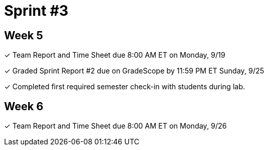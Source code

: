 = Sprint #3

== Week 5

&#10003; Team Report and Time Sheet due 8:00 AM ET on Monday, 9/19

&#10003; Graded Sprint Report #2 due on GradeScope by 11:59 PM ET Sunday, 9/25

&#10003; Completed first required semester check-in with students during lab.

== Week 6

&#10003; Team Report and Time Sheet due 8:00 AM ET on Monday, 9/26
